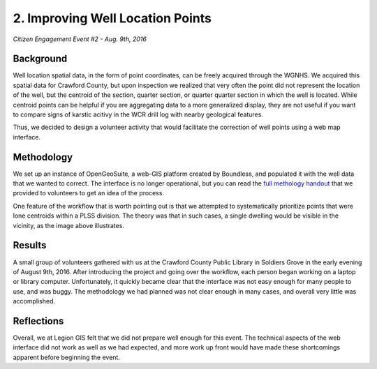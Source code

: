 =================================
2. Improving Well Location Points
=================================

`Citizen Engagement Event #2 - Aug. 9th, 2016`

Background
==========

Well location spatial data, in the form of point coordinates, can be freely acquired through the WGNHS. We acquired this spatial data for Crawford County, but upon inspection we realized that very often the point did not represent the location of the well, but the centroid of the section, quarter section, or quarter quarter section in which the well is located. While centroid points can be helpful if you are aggregating data to a more generalized display, they are not useful if you want to compare signs of karstic acitivy in the WCR drill log with nearby geological features.

Thus, we decided to design a volunteer activity that would facilitate the correction of well points using a web map interface.

Methodology
===========

We set up an instance of OpenGeoSuite, a web-GIS platform created by Boundless, and populated it with the well data that we wanted to correct. The interface is no longer operational, but you can read the `full methology handout <_static/files/Methodology for Well Location Improvements.pdf>`_ that we provided to volunteers to get an idea of the process.

.. image:: _static/img/Well Point Location Improvements-annotated.png

One feature of the workflow that is worth pointing out is that we attempted to systematically prioritize points that were lone centroids within a PLSS division. The theory was that in such cases, a single dwelling would be visible in the vicinity, as the image above illustrates.

Results
=======

A small group of volunteers gathered with us at the Crawford County Public Library in Soldiers Grove in the early evening of August 9th, 2016. After introducing the project and going over the workflow, each person began working on a laptop or library computer. Unfortunately, it quickly became clear that the interface was not easy enough for many people to use, and was buggy. The methodology we had planned was not clear enough in many cases, and overall very little was accomplished.

Reflections
===========

Overall, we at Legion GIS felt that we did not prepare well enough for this event. The technical aspects of the web interface did not work as well as we had expected, and more work up front would have made these shortcomings apparent before beginning the event.
